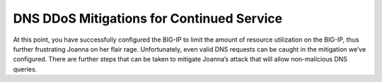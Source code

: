 DNS DDoS Mitigations for Continued Service
^^^^^^^^^^^^^^^^^^^^^^^^^^^^^^^^^^^^^^^^^^

At this point, you have successfully configured the BIG-IP to limit the
amount of resource utilization on the BIG-IP, thus further frustrating
Joanna on her flair rage. Unfortunately, even valid DNS requests can be
caught in the mitigation we’ve configured. There are further steps that
can be taken to mitigate Joanna’s attack that will allow non-malicious
DNS queries.
